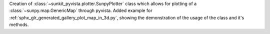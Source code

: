 Creation of :class:`~sunkit_pyvista.plotter.SunpyPlotter` class which allows for plotting of a :class:`~sunpy.map.GenericMap` through pyvista.
Added example for :ref:`sphx_glr_generated_gallery_plot_map_in_3d.py`, showing the demonstration of the usage of the class and it's methods.
